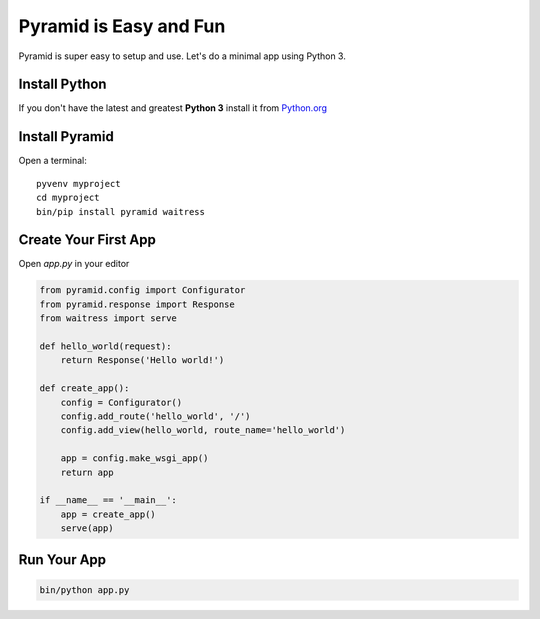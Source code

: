#######################
Pyramid is Easy and Fun
#######################

Pyramid is super easy to setup and use. Let's do a minimal app using Python 3.

Install Python
--------------

If you don't have the latest and greatest **Python 3** install it from
`Python.org <https://www.python.org/downloads/>`_


Install Pyramid
---------------

Open a terminal::

  pyvenv myproject
  cd myproject
  bin/pip install pyramid waitress


Create Your First App
---------------------

Open `app.py` in your editor

.. code-block :: python

  from pyramid.config import Configurator
  from pyramid.response import Response
  from waitress import serve

  def hello_world(request):
      return Response('Hello world!')

  def create_app():
      config = Configurator()
      config.add_route('hello_world', '/')
      config.add_view(hello_world, route_name='hello_world')

      app = config.make_wsgi_app()
      return app

  if __name__ == '__main__':
      app = create_app()
      serve(app)


Run Your App
---------------

.. code-block:: bash

  bin/python app.py
